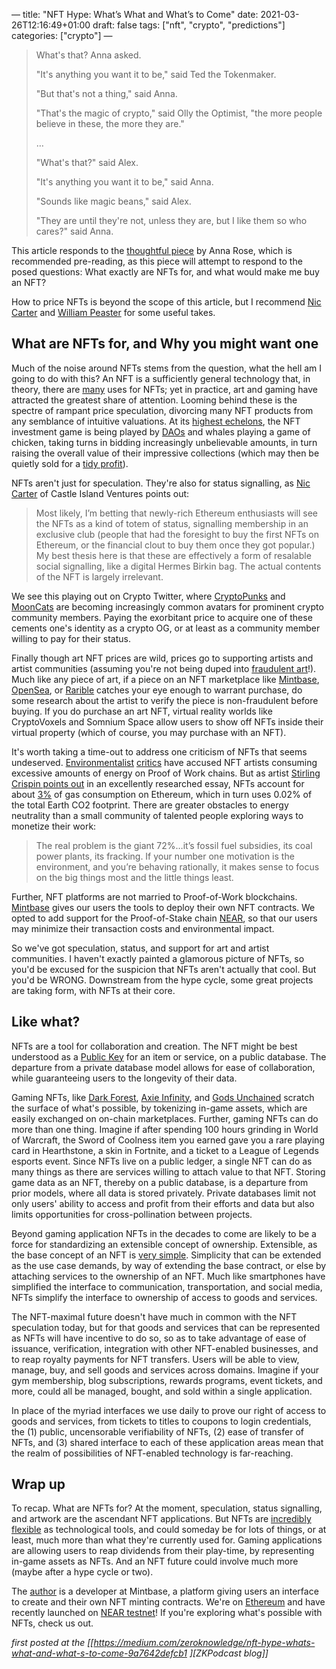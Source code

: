 ---
title: "NFT Hype: What’s What and What’s to Come"
date: 2021-03-26T12:16:49+01:00
draft: false
tags: ["nft", "crypto", "predictions"]
categories: ["crypto"]
---

#+begin_quote
What's that? Anna asked.

"It's anything you want it to be," said Ted the Tokenmaker.

"But that's not a thing," said Anna.

"That's the magic of crypto," said Olly the Optimist, "the more people believe
in these, the more they are."

...

"What's that?" said Alex.

"It's anything you want it to be," said Anna.

"Sounds like magic beans," said Alex.

"They are until they're not, unless they are, but I like them so who cares?" said Anna.
#+end_quote

This article responds to the [[https://medium.com/zeroknowledge/nfts-so-hot-but-would-you-buy-one-31fe280d7cb7][thoughtful piece]] by Anna Rose, which is recommended
pre-reading, as this piece will attempt to respond to the posed questions:
What exactly are NFTs for, and what would make me buy an NFT?

How to price NFTs is beyond the scope of this article, but I recommend [[https://medium.com/@nic__carter/why-nfts-are-hard-to-explain-48f0ab0a35bf][Nic Carter]] and
[[https://newsletter.banklesshq.com/p/how-to-value-nfts][William Peaster]] for some useful takes.

** What are NFTs for, and Why you might want one
Much of the noise around NFTs stems from the question, what the hell am I going
to do with this? An NFT is a sufficiently general technology that, in theory,
there are [[https://twitter.com/jbrukh/status/1367471632932085760][many]] uses for NFTs; yet in practice, art and gaming have attracted the
greatest share of attention. Looming behind these is the spectre of rampant
price speculation, divorcing many NFT products from any semblance of intuitive
valuations. At its [[https://www.theverge.com/2021/3/11/22325054/beeple-christies-nft-sale-cost-everydays-69-million][highest echelons]], the NFT investment game is being played by
[[https://cryptounit.com/2021/01/25/flamingodao-acquires-cryptopunk-nft-for-761k-in-ether/][DAOs]] and whales playing a game of chicken, taking turns in bidding increasingly
unbelievable amounts, in turn raising the overall value of their impressive
collections (which may then be quietly sold for a [[https://twitter.com/pranksyNFT/status/1366589669568360457][tidy profit]]).

NFTs aren't just for speculation. They're also for status signalling, as [[https://medium.com/@nic__carter/why-nfts-are-hard-to-explain-48f0ab0a35bf][Nic
Carter]] of Castle Island Ventures points out:
#+begin_quote
Most likely, I’m betting that newly-rich Ethereum enthusiasts will see the NFTs
as a kind of totem of status, signalling membership in an exclusive club (people
that had the foresight to buy the first NFTs on Ethereum, or the financial clout
to buy them once they got popular.) My best thesis here is that these are
effectively a form of resalable social signalling, like a digital Hermes Birkin
bag. The actual contents of the NFT is largely irrelevant.
#+end_quote

We see this playing out on Crypto Twitter, where [[https://www.larvalabs.com/cryptopunks][CryptoPunks]] and [[https://mooncatrescue.com/][MoonCats]] are
becoming increasingly common avatars for prominent crypto community members.
Paying the exorbitant price to acquire one of these cements one's identity as a
crypto OG, or at least as a community member willing to pay for their status.

Finally though art NFT prices are wild, prices go to supporting artists and
artist communities (assuming you're not being duped into [[https://cryptobriefing.com/crypto-art-fraud-rarible-sparks-governance-discussion/][fraudulent art]]!). Much
like any piece of art, if a piece on an NFT marketplace like [[https://mintbase.io/][Mintbase]], [[https://opensea.io/][OpenSea]],
or [[https://rarible.com/][Rarible]] catches your eye enough to warrant purchase, do some research about
the artist to verify the piece is non-fraudulent before buying. If you do
purchase an art NFT, virtual reality worlds like CryptoVoxels and Somnium Space
allow users to show off NFTs inside their virtual property (which of course, you
may purchase with an NFT).

It's worth taking a time-out to address one criticism of NFTs that seems
undeserved. [[http://cryptoart.wtf/][Environmentalist]] [[https://joanielemercier.com/the-problem-of-cryptoart/][critics]] have accused NFT artists consuming
excessive amounts of energy on Proof of Work chains. But as artist [[https://sterlingcrispin.blogspot.com/2021/02/crypto-art-sky-is-not-falling.html][Stirling
Crispin points out]] in an excellently researched essay, NFTs account for about [[https://etherscan.io/gastracker][3%]]
of gas consumption on Ethereum, which in turn uses 0.02% of the total Earth CO2
footprint. There are greater obstacles to energy neutrality than a small
community of talented people exploring ways to monetize their work:
#+begin_quote
The real problem is the giant 72%...it’s fossil fuel subsidies, its coal power
plants, its fracking. If your number one motivation is the environment, and
you’re behaving rationally, it makes sense to focus on the big things most and
the little things least.
#+end_quote

Further, NFT platforms are not married to Proof-of-Work blockchains. [[https://near.mintbase.io/][Mintbase]]
gives our users the tools to deploy their own NFT contracts. We opted to add
support for the Proof-of-Stake chain [[https://near.org/][NEAR]], so that our users may minimize their
transaction costs and environmental impact.

So we've got speculation, status, and support for art and artist communities. I
haven't exactly painted a glamorous picture of NFTs, so you'd be excused for the
suspicion that NFTs aren't actually that cool. But you'd be WRONG. Downstream
from the hype cycle, some great projects are taking form, with NFTs at their
core.

** Like what?
NFTs are a tool for collaboration and creation. The NFT might be best understood
as a [[https://en.wikipedia.org/wiki/Public-key_cryptography][Public Key]] for an item or service, on a public database. The departure from
a private database model allows for ease of collaboration, while guaranteeing
users to the longevity of their data.

Gaming NFTs, like [[https://zkga.me/][Dark Forest]], [[https://axieinfinity.com/][Axie Infinity]], and [[https://godsunchained.com/][Gods Unchained]] scratch the
surface of what's possible, by tokenizing in-game assets, which are easily
exchanged on on-chain marketplaces. Further, gaming NFTs can do more than one
thing. Imagine if after spending 100 hours grinding in World of Warcraft, the
Sword of Coolness item you earned gave you a rare playing card in Hearthstone, a
skin in Fortnite, and a ticket to a League of Legends esports event. Since NFTs
live on a public ledger, a single NFT can do as many things as there are
services willing to attach value to that NFT. Storing game data as an NFT,
thereby on a public database, is a departure from prior models, where all data
is stored privately. Private databases limit not only users' ability to access
and profit from their efforts and data but also limits opportunities for
cross-pollination between projects.

Beyond gaming application NFTs in the decades to come are likely to be a force
for standardizing an extensible concept of ownership. Extensible, as the base
concept of an NFT is [[http://erc721.org/][very simple]]. Simplicity that can be extended as the use
case demands, by way of extending the base contract, or else by attaching
services to the ownership of an NFT. Much like smartphones have simplified the
interface to communication, transportation, and social media, NFTs simplify the
interface to ownership of access to goods and services.

The NFT-maximal future doesn't have much in common with the NFT speculation
today, but for that goods and services that can be represented as NFTs will have
incentive to do so, so as to take advantage of ease of issuance, verification,
integration with other NFT-enabled businesses, and to reap royalty payments for
NFT transfers. Users will be able to view, manage, buy, and sell goods and
services across domains. Imagine if your gym membership, blog subscriptions,
rewards programs, event tickets, and more, could all be managed, bought, and
sold within a single application.

In place of the myriad interfaces we use daily to prove our right of access to
goods and services, from tickets to titles to coupons to login credentials, the
(1) public, uncensorable verifiability of NFTs, (2) ease of transfer of NFTs,
and (3) shared interface to each of these application areas mean that the realm
of possibilities of NFT-enabled technology is far-reaching.

** Wrap up
To recap. What are NFTs for? At the moment, speculation, status signalling, and
artwork are the ascendant NFT applications. But NFTs are [[https://threadreaderapp.com/thread/1365390455957950464.html][incredibly flexible]] as
technological tools, and could someday be for lots of things, or at least, much
more than what they're currently used for. Gaming applications are allowing
users to reap dividends from their play-time, by representing in-game assets as
NFTs. And an NFT future could involve much more (maybe after a hype cycle or
two).

The [[https://twitter.com/cryptograthor][author]] is a developer at Mintbase, a platform giving users an interface to
create and their own NFT minting contracts. We're on [[https://mintbase.io/][Ethereum]] and have recently
launched on [[https://near.mintbase.io/][NEAR testnet]]! If you're exploring what's possible with NFTs, check
us out.

/first posted at the [[https://medium.com/zeroknowledge/nft-hype-whats-what-and-what-s-to-come-9a7642defcb1
][ZKPodcast blog]]/
